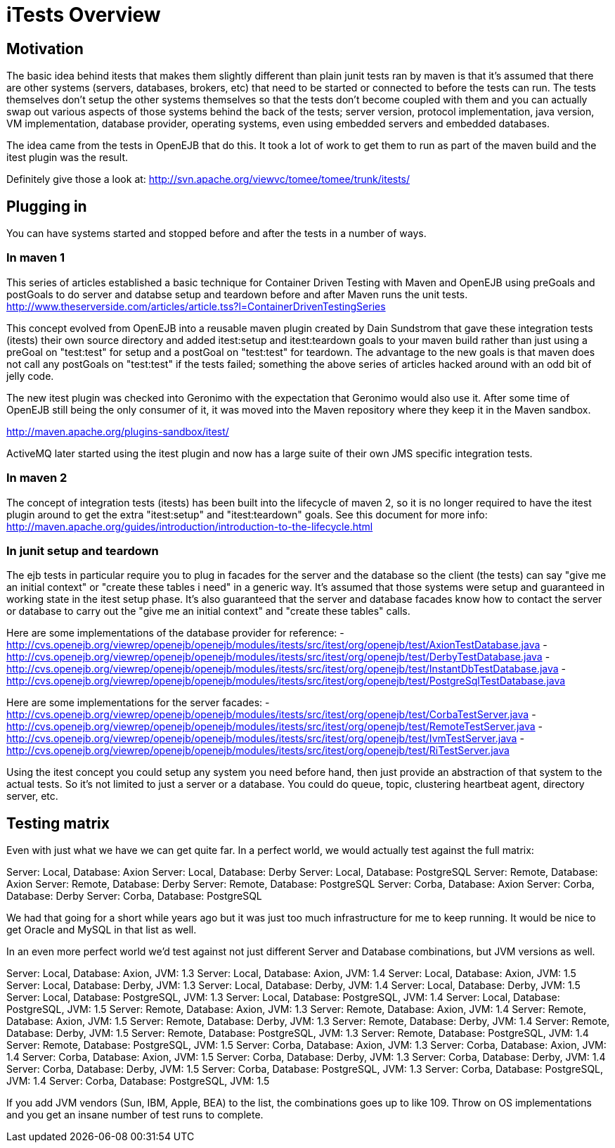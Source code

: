 = iTests Overview

== Motivation

The basic idea behind itests that makes them slightly different than plain junit tests ran by maven is that it's assumed that there are other systems (servers, databases, brokers, etc) that need to be started or connected to before the tests can run.
The tests themselves don't setup the other systems themselves so that the tests don't become coupled with them and you can actually swap out various aspects of those systems behind the back of the tests;
server version, protocol implementation, java version, VM implementation, database provider, operating systems, even using embedded servers and embedded databases.

The idea came from the tests in OpenEJB that do this.
It took a lot of work to get them to run as part of the maven build and the itest plugin was the result.

Definitely give those a look at:  http://svn.apache.org/viewvc/tomee/tomee/trunk/itests/

== Plugging in

You can have systems started and stopped before and after the tests in a number of ways.

=== In maven 1

This series of articles established a basic technique for Container Driven Testing with Maven and OpenEJB using preGoals and postGoals to do server and databse setup and teardown before and after Maven runs the unit tests.
http://www.theserverside.com/articles/article.tss?l=ContainerDrivenTestingSeries

This concept evolved from OpenEJB into a reusable maven plugin created by Dain Sundstrom that gave these integration tests (itests) their own source directory and added itest:setup and itest:teardown goals to your maven build rather than just using a preGoal on "test:test" for setup and a postGoal on "test:test" for teardown.
The advantage to the new goals is that maven does not call any postGoals on "test:test" if the tests failed;
something the above series of articles hacked around with an odd bit of jelly code.

The new itest plugin was checked into Geronimo with the expectation that Geronimo would also use it.
After some time of OpenEJB still being the only consumer of it, it was moved into the Maven repository where they keep it in the Maven sandbox.

http://maven.apache.org/plugins-sandbox/itest/

ActiveMQ later started using the itest plugin and now has a large suite of their own JMS specific integration tests.

=== In maven 2

The concept of integration tests (itests) has been built into the lifecycle of maven 2, so it is no longer required to have the itest plugin around to get the extra "itest:setup" and "itest:teardown" goals.
See this document for more info:  http://maven.apache.org/guides/introduction/introduction-to-the-lifecycle.html

=== In junit setup and teardown

The ejb tests in particular require you to plug in facades for the server and the database so the client (the tests) can say "give me an initial context" or "create these tables i need" in a generic way.
It's assumed that those systems were setup and guaranteed in working state in the itest setup phase.
It's also guaranteed that the server and database facades know how to contact the server or database to carry out the "give me an initial context" and "create these tables" calls.

Here are some implementations of the database provider for reference:   - http://cvs.openejb.org/viewrep/openejb/openejb/modules/itests/src/itest/org/openejb/test/AxionTestDatabase.java   - http://cvs.openejb.org/viewrep/openejb/openejb/modules/itests/src/itest/org/openejb/test/DerbyTestDatabase.java   - http://cvs.openejb.org/viewrep/openejb/openejb/modules/itests/src/itest/org/openejb/test/InstantDbTestDatabase.java   - http://cvs.openejb.org/viewrep/openejb/openejb/modules/itests/src/itest/org/openejb/test/PostgreSqlTestDatabase.java

Here are some implementations for the server facades:   - http://cvs.openejb.org/viewrep/openejb/openejb/modules/itests/src/itest/org/openejb/test/CorbaTestServer.java   - http://cvs.openejb.org/viewrep/openejb/openejb/modules/itests/src/itest/org/openejb/test/RemoteTestServer.java   - http://cvs.openejb.org/viewrep/openejb/openejb/modules/itests/src/itest/org/openejb/test/IvmTestServer.java   - http://cvs.openejb.org/viewrep/openejb/openejb/modules/itests/src/itest/org/openejb/test/RiTestServer.java

Using the itest concept you could setup any system you need before hand, then just provide an abstraction of that system to the actual tests.
So it's not limited to just a server or a database.
You could do queue, topic, clustering heartbeat agent, directory server, etc.

== Testing matrix

Even with just what we have we can get quite far.
In a perfect world, we would actually test against the full matrix:

Server: Local, Database: Axion   Server: Local, Database: Derby   Server: Local, Database: PostgreSQL   Server: Remote, Database: Axion   Server: Remote, Database: Derby   Server: Remote, Database: PostgreSQL   Server: Corba, Database: Axion   Server: Corba, Database: Derby   Server: Corba, Database: PostgreSQL

We had that going for a short while years ago but it was just too much infrastructure for me to keep running.
It would be nice to get Oracle and MySQL in that list as well.

In an even more perfect world we'd test against not just different Server and Database combinations, but JVM versions as well.

Server: Local, Database: Axion, JVM: 1.3   Server: Local, Database: Axion, JVM: 1.4   Server: Local, Database: Axion, JVM: 1.5   Server: Local, Database: Derby, JVM: 1.3   Server: Local, Database: Derby, JVM: 1.4   Server: Local, Database: Derby, JVM: 1.5   Server: Local, Database: PostgreSQL, JVM: 1.3   Server: Local, Database: PostgreSQL, JVM: 1.4   Server: Local, Database: PostgreSQL, JVM: 1.5   Server: Remote, Database: Axion, JVM: 1.3   Server: Remote, Database: Axion, JVM: 1.4   Server: Remote, Database: Axion, JVM: 1.5   Server: Remote, Database: Derby, JVM: 1.3   Server: Remote, Database: Derby, JVM: 1.4   Server: Remote, Database: Derby, JVM: 1.5   Server: Remote, Database: PostgreSQL, JVM: 1.3   Server: Remote, Database: PostgreSQL, JVM: 1.4   Server: Remote, Database: PostgreSQL, JVM: 1.5   Server: Corba, Database: Axion, JVM: 1.3   Server: Corba, Database: Axion, JVM: 1.4   Server: Corba, Database: Axion, JVM: 1.5   Server: Corba, Database: Derby, JVM: 1.3   Server: Corba, Database: Derby, JVM: 1.4   Server: Corba, Database: Derby, JVM: 1.5   Server: Corba, Database: PostgreSQL, JVM: 1.3   Server: Corba, Database: PostgreSQL, JVM: 1.4   Server: Corba, Database: PostgreSQL, JVM: 1.5

If you add JVM vendors (Sun, IBM, Apple, BEA) to the list, the combinations goes up to like 109.
Throw on OS implementations and you get an insane number of test runs to complete.
